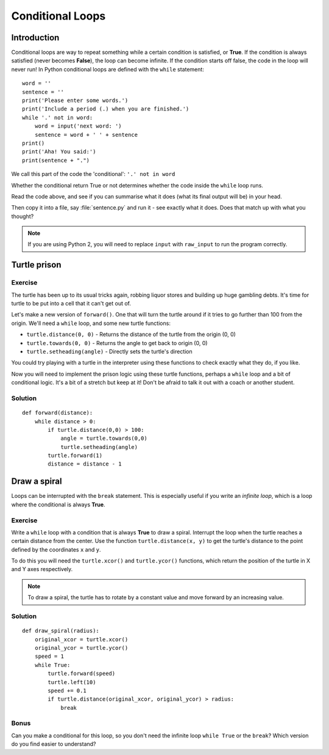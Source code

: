 Conditional Loops
***************** 
Introduction
============

Conditional loops are way to repeat something while a certain condition 
is satisfied, or **True**. If the condition is always satisfied (never 
becomes **False**), the loop can become infinite. 
If the condition starts off false, the code in the loop will never run! 
In Python conditional loops are defined with the ``while`` statement::

    word = ''
    sentence = ''
    print('Please enter some words.')
    print('Include a period (.) when you are finished.')
    while '.' not in word:
        word = input('next word: ')
        sentence = word + ' ' + sentence
    print()
    print('Aha! You said:')
    print(sentence + ".")

We call this part of the code the 'conditional': ``'.' not in word``

Whether the conditional return True or not determines whether the code inside 
the ``while`` loop runs.

Read the code above, and see if you can summarise what it does
(what its final output will be) in your head.

Then copy it into a file, say :file:`sentence.py` and run it - see 
exactly what it does. Does that match up with what you thought?

.. note::

   If you are using Python 2, you will need to replace ``input`` with 
   ``raw_input`` to run the program correctly.

Turtle prison
=============

Exercise
--------

The turtle has been up to its usual tricks again, robbing liquor 
stores and building up huge gambling debts. It's time for turtle to be 
put into a cell that it can't get out of.

Let's make a new version of ``forward()``. One that will turn the turtle 
around if it tries to go further than 100 from the origin. We'll need 
a ``while`` loop, and some new turtle functions:

* ``turtle.distance(0, 0)`` - Returns the distance of the turtle from 
  the origin (0, 0)
* ``turtle.towards(0, 0)`` - Returns the angle to get back to origin (0, 0)
* ``turtle.setheading(angle)`` - Directly sets the turtle's direction

You could try playing with a turtle in the interpreter using these 
functions to check exactly what they do, if you like.

Now you will need to implement the prison logic using these turtle 
functions, perhaps a ``while`` loop and a bit of conditional logic. 
It's a bit of a stretch but keep at it! Don't be afraid to talk it out 
with a coach or another student.

.. rst-class:: solution

Solution
--------

::

  def forward(distance):
      while distance > 0:
          if turtle.distance(0,0) > 100:
              angle = turtle.towards(0,0)
              turtle.setheading(angle)
          turtle.forward(1)
          distance = distance - 1


Draw a spiral
=============

Loops can be interrupted with the ``break`` statement. This is 
especially useful if you write an *infinite loop*, which is a loop 
where the conditional is always **True**.

Exercise
--------

Write a ``while`` loop with a condition that is always **True** 
to draw a spiral. Interrupt the loop when the turtle reaches a certain distance 
from the center. Use the function ``turtle.distance(x, y)`` to get the 
turtle's distance to the point defined by the coordinates ``x`` and ``y``.

To do this you will need the ``turtle.xcor()`` and ``turtle.ycor()`` 
functions, which return the position of the turtle in X and Y axes 
respectively. 

.. note::

   To draw a spiral, the turtle has to rotate by a constant value and move
   forward by an increasing value.

.. rst-class:: solution

Solution
--------

::

    def draw_spiral(radius):
        original_xcor = turtle.xcor()
        original_ycor = turtle.ycor()
        speed = 1
        while True:
            turtle.forward(speed)
            turtle.left(10)
            speed += 0.1
            if turtle.distance(original_xcor, original_ycor) > radius:
                break

Bonus
-----

Can you make a conditional for this loop, so you don't need the 
infinite loop ``while True`` or the ``break``? Which version do you find 
easier to understand?
